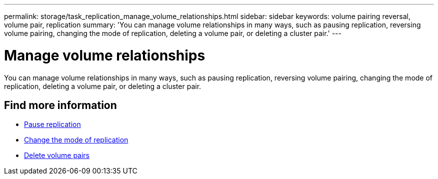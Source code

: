 ---
permalink: storage/task_replication_manage_volume_relationships.html
sidebar: sidebar
keywords: volume pairing reversal, volume pair, replication
summary: 'You can manage volume relationships in many ways, such as pausing replication, reversing volume pairing, changing the mode of replication, deleting a volume pair, or deleting a cluster pair.'
---

= Manage volume relationships
:icons: font
:imagesdir: ../media/

[.lead]
You can manage volume relationships in many ways, such as pausing replication, reversing volume pairing, changing the mode of replication, deleting a volume pair, or deleting a cluster pair.

== Find more information

* xref:task_replication_pause_replication.adoc[Pause replication]
* xref:task_replication_change_the_mode.adoc[Change the mode of replication]
* xref:task_replication_delete_volume_pairs.adoc[Delete volume pairs]
